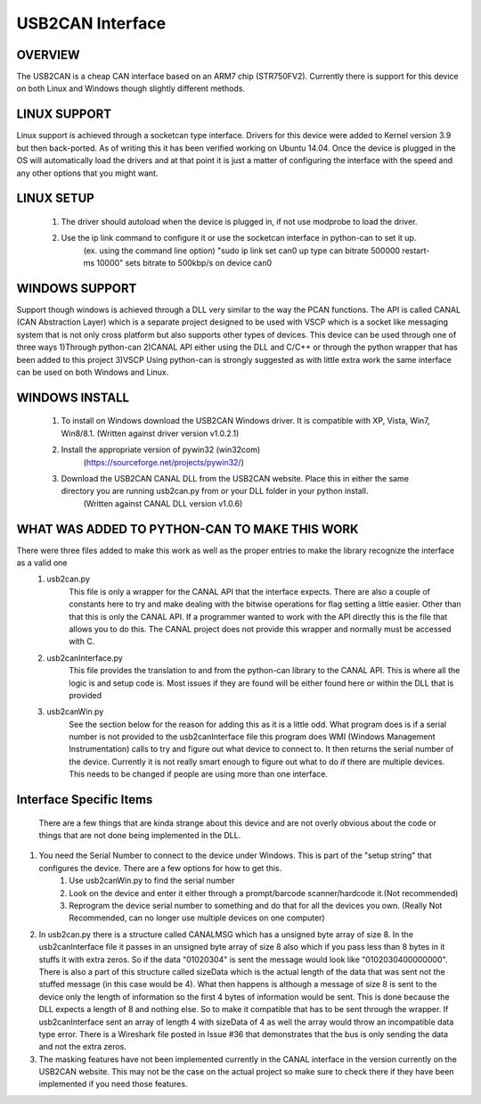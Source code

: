 USB2CAN Interface
=================

OVERVIEW
--------

The USB2CAN is a cheap CAN interface based on an ARM7 chip (STR750FV2).  Currently there is support for this device on both Linux and Windows though slightly different methods.

LINUX SUPPORT
-------------

Linux support is achieved through a socketcan type interface.  Drivers for this device were added to Kernel version 3.9 but then back-ported.  As of writing this it has been verified working on Ubuntu 14.04.
Once the device is plugged in the OS will automatically load the drivers and at that point it is just a matter of configuring the interface with the speed and any other options that you might want.

LINUX SETUP
-----------

    1. The driver should autoload when the device is plugged in, if not use modprobe to load the driver.
    2. Use the ip link command to configure it or use the socketcan interface in python-can to set it up.
        (ex. using the command line option)
        "sudo ip link set can0 up type can bitrate 500000 restart-ms 10000" sets bitrate to 500kbp/s on device can0
        

WINDOWS SUPPORT
---------------

Support though windows is achieved through a DLL very similar to the way the PCAN functions.  The API is called CANAL (CAN Abstraction Layer) which is a separate project designed to be used with 
VSCP which is a socket like messaging system that is not only cross platform but also supports other types of devices.  This device can be used through one of three ways
1)Through python-can
2)CANAL API either using the DLL and C/C++ or through the python wrapper that has been added to this project
3)VSCP
Using python-can is strongly suggested as with little extra work the same interface can be used on both Windows and Linux.

WINDOWS INSTALL
---------------

    1. To install on Windows download the USB2CAN Windows driver.  It is compatible with XP, Vista, Win7, Win8/8.1. (Written against driver version v1.0.2.1)
    2. Install the appropriate version of pywin32 (win32com)
        (https://sourceforge.net/projects/pywin32/)
    3. Download the USB2CAN CANAL DLL from the USB2CAN website.  Place this in either the same directory you are running usb2can.py from or your DLL folder in your python install.
        (Written against CANAL DLL version v1.0.6)

WHAT WAS ADDED TO PYTHON-CAN TO MAKE THIS WORK
----------------------------------------------

There were three files added to make this work as well as the proper entries to make the library recognize the interface as a valid one
    1. usb2can.py
        This file is only a wrapper for the CANAL API that the interface expects.  There are also a couple of constants here to try and make dealing with the
        bitwise operations for flag setting a little easier.  Other than that this is only the CANAL API.  If a programmer wanted to work with the API directly this is 
        the file that allows you to do this.  The CANAL project does not provide this wrapper and normally must be accessed with C.
        
    2. usb2canInterface.py
        This file provides the translation to and from the python-can library to the CANAL API.  This is where all the logic is and setup code is.  Most issues if they are found
        will be either found here or within the DLL that is provided
        
    3. usb2canWin.py
        See the section below for the reason for adding this as it is a little odd.  What program does is if a serial number is not provided to the usb2canInterface file this
        program does WMI (Windows Management Instrumentation) calls to try and figure out what device to connect to.  It then returns the serial number of the device.
        Currently it is not really smart enough to figure out what to do if there are multiple devices.  This needs to be changed if people are using more than one interface.

    
    
Interface Specific Items
------------------------

    There are a few things that are kinda strange about this device and are not overly obvious about the code or things that are not done being implemented in the DLL.
    
1. You need the Serial Number to connect to the device under Windows.  This is part of the "setup string" that configures the device.  There are a few options for how to get this.
    1. Use usb2canWin.py to find the serial number
    2. Look on the device and enter it either through a prompt/barcode scanner/hardcode it.(Not recommended)
    3. Reprogram the device serial number to something and do that for all the devices you own.                         (Really Not Recommended,   can no longer use multiple devices on one computer)
    
2. In usb2can.py there is a structure called CANALMSG which has a unsigned byte array of size 8.  In the usb2canInterface file it passes in an unsigned byte array of size 8 also which if you pass less than 8 bytes in it stuffs it with extra zeros.  So if the data "01020304" is sent the message would look like "0102030400000000".  There is also a part of this structure called sizeData which is the actual length of the data that was sent not the stuffed message (in this case would be 4).  What then happens is although a message of size 8 is sent to the device only the length of information so the first 4 bytes of information would be sent.  This is done because the DLL expects a length of 8 and nothing else.  So to make it compatible that has to be sent through the wrapper.  If usb2canInterface sent an array of length 4 with sizeData of 4 as well the array would throw an incompatible data type error.  There is a Wireshark file posted in Issue #36 that demonstrates that the bus is only sending the data and not the extra zeros.
        
3. The masking features have not been implemented currently in the CANAL interface in the version currently on the USB2CAN website.  This may not be the case on the actual project so make sure to check there if they have been implemented if you need those features.
